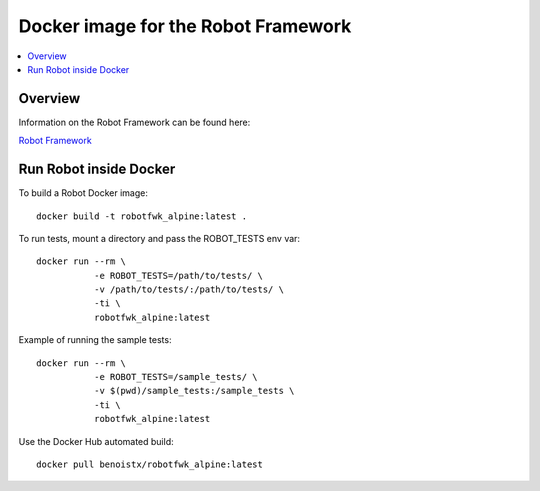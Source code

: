 Docker image for the Robot Framework
===============

.. contents::
   :local:

Overview
------------

Information on the Robot Framework can be found here:

`Robot Framework <http://robotframework.org>`_

Run Robot inside Docker
------------

To build a Robot Docker image::

    docker build -t robotfwk_alpine:latest .

To run tests, mount a directory and pass the ROBOT_TESTS env var::

    docker run --rm \ 
               -e ROBOT_TESTS=/path/to/tests/ \
               -v /path/to/tests/:/path/to/tests/ \
               -ti \
               robotfwk_alpine:latest

Example of running the sample tests::

    docker run --rm \
               -e ROBOT_TESTS=/sample_tests/ \
               -v $(pwd)/sample_tests:/sample_tests \
               -ti \
               robotfwk_alpine:latest

Use the Docker Hub automated build::

    docker pull benoistx/robotfwk_alpine:latest
